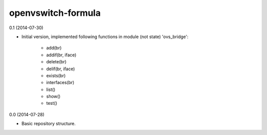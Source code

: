 openvswitch-formula
===================

0.1 (2014-07-30)

- Initial version, implemented following functions in module
  (not state) 'ovs_bridge':

    - add(br)
    - addif(br, iface)
    - delete(br)
    - delif(br, iface)
    - exists(br)
    - interfaces(br)
    - list()
    - show()
    - test()

0.0 (2014-07-28)

- Basic repository structure.

